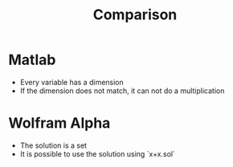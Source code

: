 #+title: Comparison

* Matlab
- Every variable has a dimension
- If the dimension does not match, it can not do a multiplication

* Wolfram Alpha
- The solution is a set
- It is possible to use the solution using `x+x.sol`

